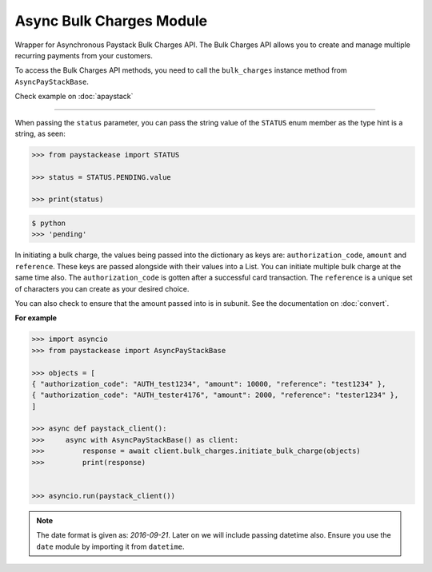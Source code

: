 =========================
Async Bulk Charges Module
=========================

.. :py:currentmodule:: paystackease.async_apis.abulk_charges

Wrapper for Asynchronous Paystack Bulk Charges API. The Bulk Charges API allows you
to create and manage multiple recurring payments from your customers.

To access the Bulk Charges API methods, you need to call the ``bulk_charges`` instance method from ``AsyncPayStackBase``.

Check example on :doc:`apaystack`

------------------------------------------------------------------------------

.. py:class:: AsyncBulkChargesClientAPI(secret_key: str = None)

    Bases: :py:class:`~paystackease.abase.AsyncPayStackBaseClientAPI`

    Paystack Bulk Charges API Reference: `Bulk Charges`_

    .. py:method:: async fetch_bulk_charge_batch(id_or_code: str)→ ClientResponse

        Fetch a bulk charge of a specific batch

        :param id_or_code: An ID or code for the charge whose batches you want to retrieve.
        :type id_or_code: str

        :return: The response from the API.
        :rtype: ClientResponse object

    .. py:method:: async fetch_charge_bulk_batch(id_or_code: str, status: str | None = None, per_page: int | None = 50, page: int | None = 1, from_date: date | None = None, to_date: date | None = None)→ ClientResponse

        Fetch a bulk charge of a specific batch

        :param id_or_code: An ID or code for the charge whose batches you want to retrieve
        :type id_or_code: str
        :param status: The status of the bulk charge batch. The ``STATUS`` enum value is passed in here.
        :type status: str, optional
        :param per_page: The number of records to return per page (default: 50).
        :type per_page: int, optional
        :param page: The page to return (default: 1).
        :type page: int, optional
        :param from_date: The starting date of the bulk charge batch.
        :type from_date: date, optional
        :param to_date: The ending date of the bulk charge batch.
        :type to_date: date, optional

        :return: The response from the API.
        :rtype: ClientResponse object

    .. py:method:: async initiate_bulk_charge(objects: List[Dict[str, str]])→ ClientResponse

        Initiate a bulk charge

        :param objects: An array of objects with authorization codes and amount.
        :type objects: List[Dict[str, str]]

        :return: The response from the API.
        :rtype: ClientResponse object

    .. py:method:: async list_bulk_charge_batches(per_page: int | None = 50, page: int | None = 1, from_date: date | None = None, to_date: date | None = None)→ ClientResponse

        List bulk charge batches

        :param per_page: The number of records to return per page (default: 50).
        :type per_page: int, optional
        :param page: The page to return (default: 1).
        :type page: int, optional
        :param from_date: The starting date of the bulk charge batch.
        :type from_date: date, optional
        :param to_date: The ending date of the bulk charge batch.
        :type to_date: date, optional

        :return: The response from the API.
        :rtype: ClientResponse object

    .. py:method:: async pause_bulk_charge_batch(batch_code: str)→ ClientResponse

        Pause a bulk charge of a specific batch

        :param batch_code: The code of the bulk charge batch you want to pause.
        :type batch_code: str

        :return: The response from the API.
        :rtype: ClientResponse object

    .. py:method:: async resume_bulk_charge_batch(batch_code: str)→ ClientResponse

        Resume a bulk charge of a specific batch

        :param batch_code: The code of the bulk charge batch you want to resume.
        :type batch_code: str

        :return: The response from the API
        :rtype: ClientResponse object


.. _Bulk Charges: https://paystack.com/docs/api/bulk-charge/

When passing the ``status`` parameter, you can pass the string value of the
``STATUS`` enum member as the type hint is a string, as seen:

.. code-block:: python

    >>> from paystackease import STATUS

    >>> status = STATUS.PENDING.value

    >>> print(status)

.. code-block:: console

    $ python
    >>> 'pending'


In initiating a bulk charge, the values being passed into the dictionary as keys are:
``authorization_code``, ``amount`` and ``reference``. These keys are passed alongside with their values into a
List. You can initiate multiple bulk charge at the same time also. The ``authorization_code`` is gotten after a successful card transaction.
The ``reference`` is a unique set of characters you can create as your desired choice.

You can also check to ensure that the amount passed into is in subunit. See the documentation
on :doc:`convert`.

**For example**

.. code-block:: python

    >>> import asyncio
    >>> from paystackease import AsyncPayStackBase

    >>> objects = [
    { "authorization_code": "AUTH_test1234", "amount": 10000, "reference": "test1234" },
    { "authorization_code": "AUTH_tester4176", "amount": 2000, "reference": "tester1234" },
    ]

    >>> async def paystack_client():
    >>>     async with AsyncPayStackBase() as client:
    >>>         response = await client.bulk_charges.initiate_bulk_charge(objects)
    >>>         print(response)


    >>> asyncio.run(paystack_client())


.. note::

    The date format is given as: `2016-09-21`. Later on we will include passing datetime also.
    Ensure you use the ``date`` module by importing it from ``datetime``.
